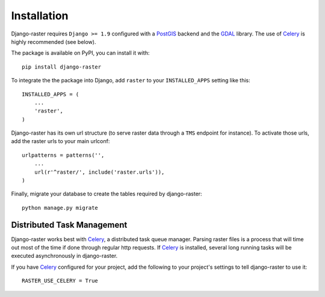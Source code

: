 ============
Installation
============
Django-raster requires ``Django >= 1.9`` configured with a `PostGIS`__ backend
and the `GDAL`__ library. The use of `Celery`_ is highly recommended (see
below).

__ https://docs.djangoproject.com/en/1.9/ref/contrib/gis/install/postgis/
__ https://docs.djangoproject.com/en/1.9/ref/contrib/gis/install/geolibs/#gdal

The package is available on PyPI, you can install it with::

    pip install django-raster

To integrate the the package into Django, add ``raster`` to your
``INSTALLED_APPS`` setting like this::

    INSTALLED_APPS = (
        ...
        'raster',
    )

Django-raster has its own url structure (to serve raster data through a
``TMS`` endpoint for instance). To activate those urls, add the raster
urls to your main urlconf::

    urlpatterns = patterns('',
        ...
        url(r'^raster/', include('raster.urls')),
    )

Finally, migrate your database to create the tables required by django-raster::

    python manage.py migrate


Distributed Task Management
----------------------------
Django-raster works best with `Celery`_, a distributed task queue manager.
Parsing raster files is a process that will time out most of the time if done
through regular http requests. If `Celery`_ is installed, several long running
tasks will be executed asynchronously in django-raster.

If you have `Celery`_ configured for your project, add the following
to your project's settings to tell django-raster to use it::

    RASTER_USE_CELERY = True

.. _Celery: http://celeryproject.org
